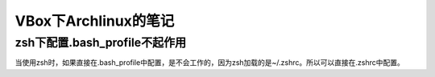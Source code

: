 VBox下Archlinux的笔记
===============================
zsh下配置.bash_profile不起作用
----------------------------------
当使用zsh时，如果直接在.bash_profile中配置，是不会工作的，因为zsh加载的是~/.zshrc。所以可以直接在.zshrc中配置。
